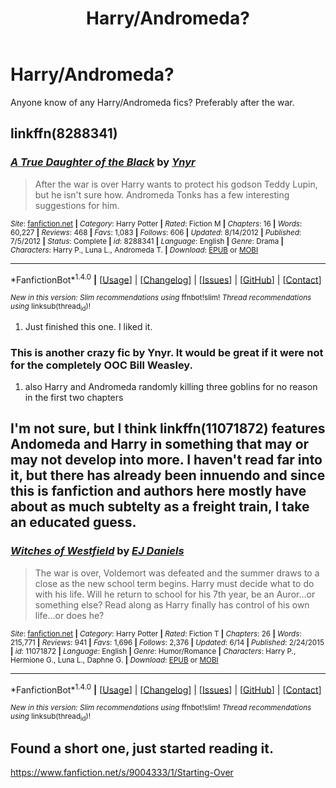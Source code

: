 #+TITLE: Harry/Andromeda?

* Harry/Andromeda?
:PROPERTIES:
:Author: EspilonPineapple
:Score: 5
:DateUnix: 1470510544.0
:DateShort: 2016-Aug-06
:FlairText: Request
:END:
Anyone know of any Harry/Andromeda fics? Preferably after the war.


** linkffn(8288341)
:PROPERTIES:
:Author: Bobo54bc
:Score: 6
:DateUnix: 1470515251.0
:DateShort: 2016-Aug-07
:END:

*** [[http://www.fanfiction.net/s/8288341/1/][*/A True Daughter of the Black/*]] by [[https://www.fanfiction.net/u/2409341/Ynyr][/Ynyr/]]

#+begin_quote
  After the war is over Harry wants to protect his godson Teddy Lupin, but he isn't sure how. Andromeda Tonks has a few interesting suggestions for him.
#+end_quote

^{/Site/: [[http://www.fanfiction.net/][fanfiction.net]] *|* /Category/: Harry Potter *|* /Rated/: Fiction M *|* /Chapters/: 16 *|* /Words/: 60,227 *|* /Reviews/: 468 *|* /Favs/: 1,083 *|* /Follows/: 606 *|* /Updated/: 8/14/2012 *|* /Published/: 7/5/2012 *|* /Status/: Complete *|* /id/: 8288341 *|* /Language/: English *|* /Genre/: Drama *|* /Characters/: Harry P., Luna L., Andromeda T. *|* /Download/: [[http://www.ff2ebook.com/old/ffn-bot/index.php?id=8288341&source=ff&filetype=epub][EPUB]] or [[http://www.ff2ebook.com/old/ffn-bot/index.php?id=8288341&source=ff&filetype=mobi][MOBI]]}

--------------

*FanfictionBot*^{1.4.0} *|* [[[https://github.com/tusing/reddit-ffn-bot/wiki/Usage][Usage]]] | [[[https://github.com/tusing/reddit-ffn-bot/wiki/Changelog][Changelog]]] | [[[https://github.com/tusing/reddit-ffn-bot/issues/][Issues]]] | [[[https://github.com/tusing/reddit-ffn-bot/][GitHub]]] | [[[https://www.reddit.com/message/compose?to=tusing][Contact]]]

^{/New in this version: Slim recommendations using/ ffnbot!slim! /Thread recommendations using/ linksub(thread_id)!}
:PROPERTIES:
:Author: FanfictionBot
:Score: 2
:DateUnix: 1470515264.0
:DateShort: 2016-Aug-07
:END:

**** Just finished this one. I liked it.
:PROPERTIES:
:Author: EspilonPineapple
:Score: 1
:DateUnix: 1470534416.0
:DateShort: 2016-Aug-07
:END:


*** This is another crazy fic by Ynyr. It would be great if it were not for the completely OOC Bill Weasley.
:PROPERTIES:
:Author: InquisitorCOC
:Score: 1
:DateUnix: 1470522668.0
:DateShort: 2016-Aug-07
:END:

**** also Harry and Andromeda randomly killing three goblins for no reason in the first two chapters
:PROPERTIES:
:Author: TurtlePig
:Score: 1
:DateUnix: 1470576561.0
:DateShort: 2016-Aug-07
:END:


** I'm not sure, but I think linkffn(11071872) features Andomeda and Harry in something that may or may not develop into more. I haven't read far into it, but there has already been innuendo and since this is fanfiction and authors here mostly have about as much subtelty as a freight train, I take an educated guess.
:PROPERTIES:
:Author: UndeadBBQ
:Score: 2
:DateUnix: 1470510731.0
:DateShort: 2016-Aug-06
:END:

*** [[http://www.fanfiction.net/s/11071872/1/][*/Witches of Westfield/*]] by [[https://www.fanfiction.net/u/3252342/EJ-Daniels][/EJ Daniels/]]

#+begin_quote
  The war is over, Voldemort was defeated and the summer draws to a close as the new school term begins. Harry must decide what to do with his life. Will he return to school for his 7th year, be an Auror...or something else? Read along as Harry finally has control of his own life...or does he?
#+end_quote

^{/Site/: [[http://www.fanfiction.net/][fanfiction.net]] *|* /Category/: Harry Potter *|* /Rated/: Fiction T *|* /Chapters/: 26 *|* /Words/: 215,771 *|* /Reviews/: 941 *|* /Favs/: 1,696 *|* /Follows/: 2,376 *|* /Updated/: 6/14 *|* /Published/: 2/24/2015 *|* /id/: 11071872 *|* /Language/: English *|* /Genre/: Humor/Romance *|* /Characters/: Harry P., Hermione G., Luna L., Daphne G. *|* /Download/: [[http://www.ff2ebook.com/old/ffn-bot/index.php?id=11071872&source=ff&filetype=epub][EPUB]] or [[http://www.ff2ebook.com/old/ffn-bot/index.php?id=11071872&source=ff&filetype=mobi][MOBI]]}

--------------

*FanfictionBot*^{1.4.0} *|* [[[https://github.com/tusing/reddit-ffn-bot/wiki/Usage][Usage]]] | [[[https://github.com/tusing/reddit-ffn-bot/wiki/Changelog][Changelog]]] | [[[https://github.com/tusing/reddit-ffn-bot/issues/][Issues]]] | [[[https://github.com/tusing/reddit-ffn-bot/][GitHub]]] | [[[https://www.reddit.com/message/compose?to=tusing][Contact]]]

^{/New in this version: Slim recommendations using/ ffnbot!slim! /Thread recommendations using/ linksub(thread_id)!}
:PROPERTIES:
:Author: FanfictionBot
:Score: 1
:DateUnix: 1470511341.0
:DateShort: 2016-Aug-06
:END:


** Found a short one, just started reading it.

[[https://www.fanfiction.net/s/9004333/1/Starting-Over]]
:PROPERTIES:
:Author: EspilonPineapple
:Score: 1
:DateUnix: 1470511981.0
:DateShort: 2016-Aug-07
:END:
